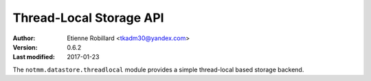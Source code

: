 ========================
Thread-Local Storage API 
========================

:Author: Etienne Robillard <tkadm30@yandex.com>
:Version: 0.6.2
:Last modified: 2017-01-23

The ``notmm.datastore.threadlocal`` module provides a simple
thread-local based storage backend. 

